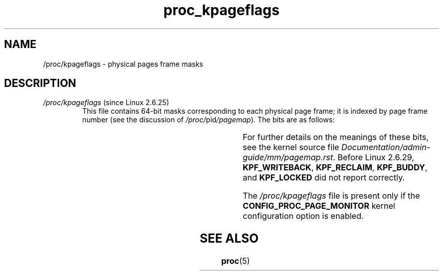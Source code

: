 '\" t
.\" Copyright (C) 1994, 1995, Daniel Quinlan <quinlan@yggdrasil.com>
.\" Copyright (C) 2002-2008, 2017, Michael Kerrisk <mtk.manpages@gmail.com>
.\" Copyright (C) 2023, Alejandro Colomar <alx@kernel.org>
.\"
.\" SPDX-License-Identifier: GPL-3.0-or-later
.\"
.TH proc_kpageflags 5 (date) "Linux man-pages (unreleased)"
.SH NAME
/proc/kpageflags \- physical pages frame masks
.SH DESCRIPTION
.TP
.IR /proc/kpageflags " (since Linux 2.6.25)"
This file contains 64-bit masks corresponding to each physical page frame;
it is indexed by page frame number (see the discussion of
.IR /proc/ pid /pagemap ).
The bits are as follows:
.RS
.IP
.TS
r l l l.
0	-	KPF_LOCKED
1	-	KPF_ERROR
2	-	KPF_REFERENCED
3	-	KPF_UPTODATE
4	-	KPF_DIRTY
5	-	KPF_LRU
6	-	KPF_ACTIVE
7	-	KPF_SLAB
8	-	KPF_WRITEBACK
9	-	KPF_RECLAIM
10	-	KPF_BUDDY
11	-	KPF_MMAP	(since Linux 2.6.31)
12	-	KPF_ANON	(since Linux 2.6.31)
13	-	KPF_SWAPCACHE	(since Linux 2.6.31)
14	-	KPF_SWAPBACKED	(since Linux 2.6.31)
15	-	KPF_COMPOUND_HEAD	(since Linux 2.6.31)
16	-	KPF_COMPOUND_TAIL	(since Linux 2.6.31)
17	-	KPF_HUGE	(since Linux 2.6.31)
18	-	KPF_UNEVICTABLE	(since Linux 2.6.31)
19	-	KPF_HWPOISON	(since Linux 2.6.31)
20	-	KPF_NOPAGE	(since Linux 2.6.31)
21	-	KPF_KSM	(since Linux 2.6.32)
22	-	KPF_THP	(since Linux 3.4)
23	-	KPF_BALLOON	(since Linux 3.18)
.\" KPF_BALLOON: commit 09316c09dde33aae14f34489d9e3d243ec0d5938
24	-	KPF_ZERO_PAGE	(since Linux 4.0)
.\" KPF_ZERO_PAGE: commit 56873f43abdcd574b25105867a990f067747b2f4
25	-	KPF_IDLE	(since Linux 4.3)
.\" KPF_IDLE: commit f074a8f49eb87cde95ac9d040ad5e7ea4f029738
26	-	KPF_PGTABLE	(since Linux 4.18)
.\" KPF_PGTABLE: commit 1d40a5ea01d53251c23c7be541d3f4a656cfc537
.TE
.RE
.IP
For further details on the meanings of these bits,
see the kernel source file
.IR Documentation/admin\-guide/mm/pagemap.rst .
Before Linux 2.6.29,
.\" commit ad3bdefe877afb47480418fdb05ecd42842de65e
.\" commit e07a4b9217d1e97d2f3a62b6b070efdc61212110
.BR KPF_WRITEBACK ,
.BR KPF_RECLAIM ,
.BR KPF_BUDDY ,
and
.B KPF_LOCKED
did not report correctly.
.IP
The
.I /proc/kpageflags
file is present only if the
.B CONFIG_PROC_PAGE_MONITOR
kernel configuration option is enabled.
.SH SEE ALSO
.BR proc (5)
